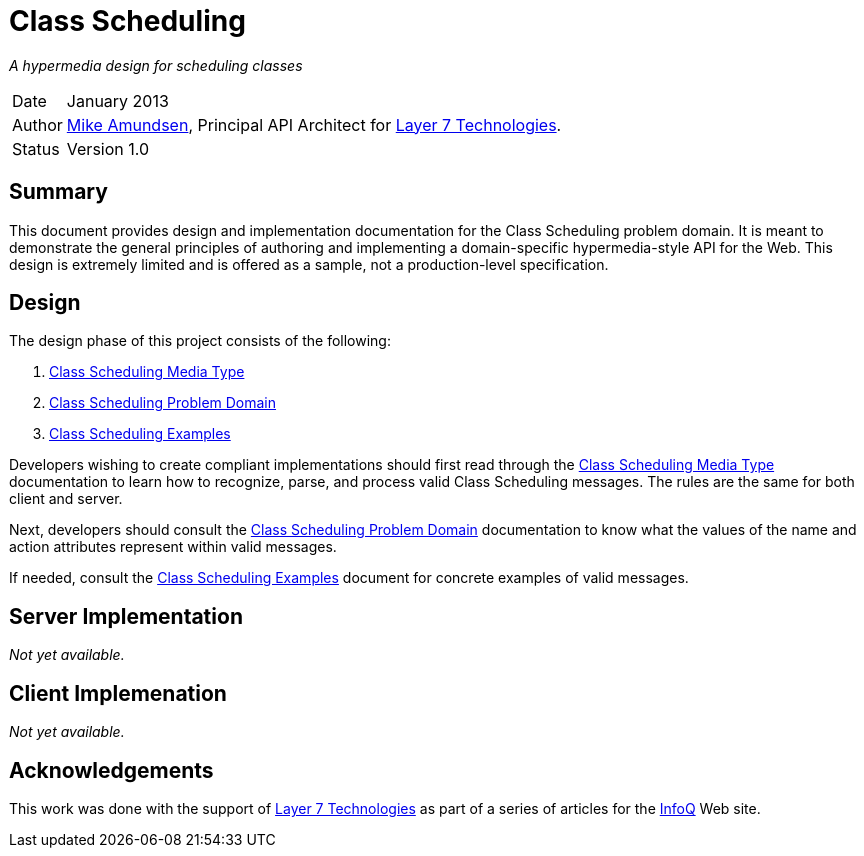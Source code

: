 = Class Scheduling

_A hypermedia design for scheduling classes_

[horizontal]
Date :: January 2013
Author :: http://twitter.com/mamund[Mike Amundsen], Principal API Architect
for http://layer7tech.com[Layer 7 Technologies].
Status :: Version 1.0

== Summary
This document provides design and implementation documentation for the
Class Scheduling problem domain. It is meant to demonstrate the general 
principles of authoring and implementing a domain-specific hypermedia-style 
API for the Web. This design is extremely limited and is offered as a sample, 
not a production-level specification.

== Design
The design phase of this project consists of the following:

. link:media-type.html[Class Scheduling Media Type]
. link:problem-domain.html[Class Scheduling Problem Domain]
. link:examples.html[Class Scheduling Examples]

Developers wishing to create compliant implementations should first read
through the link:media-type.html[Class Scheduling Media Type] documentation
to learn how to recognize, parse, and process valid Class Scheduling messages.
The rules are the same for both client and server.

Next, developers should consult the link:problem-domain.html[Class Scheduling
Problem Domain] documentation to know what the values of the +name+ and 
+action+ attributes represent within valid messages.

If needed, consult the link:examples.html[Class Scheduling Examples] document
for concrete examples of valid messages.

== Server Implementation
_Not yet available._

== Client Implemenation
_Not yet available._

[[acknowledgements]]
== Acknowledgements
This work was done with the support of http://layer7tech.com[Layer 7 Technologies]
as part of a series of articles for the http://infoq.com[InfoQ] Web site.

